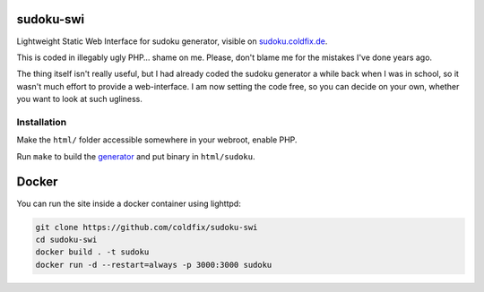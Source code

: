 sudoku-swi
----------

Lightweight Static Web Interface for sudoku generator, visible on
sudoku.coldfix.de_.

.. _sudoku.coldfix.de: http://sudoku.coldfix.de

This is coded in illegably ugly PHP… shame on me. Please, don't blame me for
the mistakes I've done years ago.

The thing itself isn't really useful, but I had already coded the sudoku
generator a while back when I was in school, so it wasn't much effort to
provide a web-interface. I am now setting the code free, so you can decide on
your own, whether you want to look at such ugliness.


Installation
~~~~~~~~~~~~

Make the ``html/`` folder accessible somewhere in your webroot, enable PHP.

Run ``make`` to build the generator_ and put binary in ``html/sudoku``.

.. _generator: https://github.com/coldfix/sudoku-cli


Docker
------

You can run the site inside a docker container using lighttpd:

.. code-block:: bash

    git clone https://github.com/coldfix/sudoku-swi
    cd sudoku-swi
    docker build . -t sudoku
    docker run -d --restart=always -p 3000:3000 sudoku
